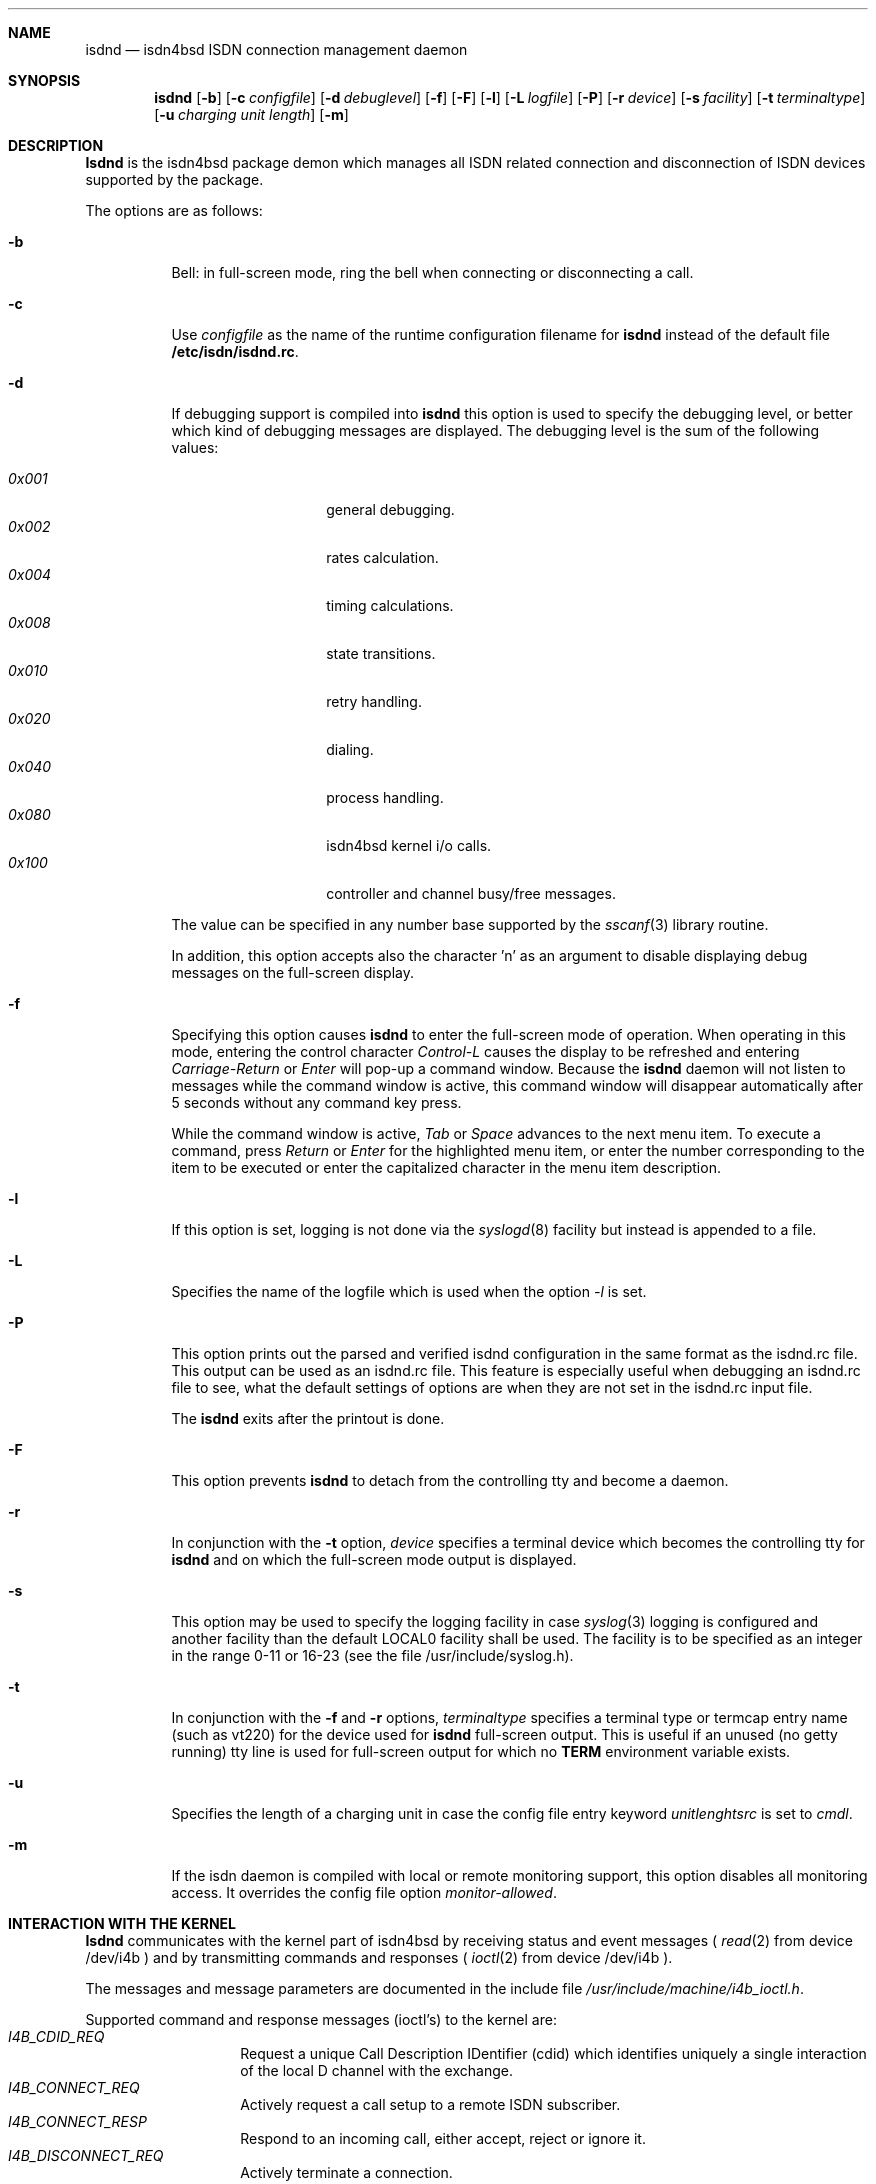 .\"
.\" Copyright (c) 1997, 1998 Hellmuth Michaelis. All rights reserved.
.\"
.\" Redistribution and use in source and binary forms, with or without
.\" modification, are permitted provided that the following conditions
.\" are met:
.\" 1. Redistributions of source code must retain the above copyright
.\"    notice, this list of conditions and the following disclaimer.
.\" 2. Redistributions in binary form must reproduce the above copyright
.\"    notice, this list of conditions and the following disclaimer in the
.\"    documentation and/or other materials provided with the distribution.
.\"
.\" THIS SOFTWARE IS PROVIDED BY THE AUTHOR AND CONTRIBUTORS ``AS IS'' AND
.\" ANY EXPRESS OR IMPLIED WARRANTIES, INCLUDING, BUT NOT LIMITED TO, THE
.\" IMPLIED WARRANTIES OF MERCHANTABILITY AND FITNESS FOR A PARTICULAR PURPOSE
.\" ARE DISCLAIMED.  IN NO EVENT SHALL THE AUTHOR OR CONTRIBUTORS BE LIABLE
.\" FOR ANY DIRECT, INDIRECT, INCIDENTAL, SPECIAL, EXEMPLARY, OR CONSEQUENTIAL
.\" DAMAGES (INCLUDING, BUT NOT LIMITED TO, PROCUREMENT OF SUBSTITUTE GOODS
.\" OR SERVICES; LOSS OF USE, DATA, OR PROFITS; OR BUSINESS INTERRUPTION)
.\" HOWEVER CAUSED AND ON ANY THEORY OF LIABILITY, WHETHER IN CONTRACT, STRICT
.\" LIABILITY, OR TORT (INCLUDING NEGLIGENCE OR OTHERWISE) ARISING IN ANY WAY
.\" OUT OF THE USE OF THIS SOFTWARE, EVEN IF ADVISED OF THE POSSIBILITY OF
.\" SUCH DAMAGE.
.\"
.\"	$Id: isdnd.8,v 1.20 1998/12/18 09:47:09 hm Exp $ 
.\"
.\"	last edit-date: [Sat Dec 12 21:13:59 1998]
.\"
.Dd November 3, 1998
.Dt isdnd 8
.Sh NAME
.Nm isdnd
.Nd isdn4bsd ISDN connection management daemon
.Sh SYNOPSIS
.Nm isdnd
.Op Fl b
.Op Fl c Ar configfile
.Op Fl d Ar debuglevel
.Op Fl f
.Op Fl F
.Op Fl l
.Op Fl L Ar logfile
.Op Fl P
.Op Fl r Ar device
.Op Fl s Ar facility
.Op Fl t Ar terminaltype
.Op Fl u Ar charging unit length
.Op Fl m
.Sh DESCRIPTION
.Nm Isdnd
is the isdn4bsd package demon which manages all ISDN related connection
and disconnection of ISDN devices supported by the package.
.Pp
The options are as follows:
.Bl -tag -width Ds
.It Fl b
Bell: in full-screen mode, ring the bell when connecting 
or disconnecting a call.
.It Fl c
Use 
.Ar configfile
as the name of the runtime configuration filename for 
.Nm isdnd
instead of the default file
.Li /etc/isdn/isdnd.rc .
.It Fl d
If debugging support is compiled into
.Nm isdnd
this option is used to specify the debugging level, or better which kind 
of debugging messages are displayed. The debugging level is the sum of the
following values:
.Pp
.Bl -tag -width Ds -compact -offset indent
.It Ar 0x001
general debugging.
.It Ar 0x002
rates calculation.
.It Ar 0x004
timing calculations.
.It Ar 0x008
state transitions.
.It Ar 0x010
retry handling.
.It Ar 0x020
dialing.
.It Ar 0x040
process handling.
.It Ar 0x080
isdn4bsd kernel i/o calls.
.It Ar 0x100
controller and channel busy/free messages.
.El
.Pp
The value can be specified in any number base supported by the
.Xr sscanf 3
library routine.
.Pp
In addition, this option accepts also the character 'n' as an argument to
disable displaying debug messages on the full-screen display.
.Pp
.It Fl f
Specifying this option causes
.Nm isdnd
to enter the full-screen mode of operation. When operating in this mode,
entering the control character
.Em Control-L
causes the display to be refreshed and entering
.Em Carriage-Return
or
.Em Enter
will pop-up a command window. Because the
.Nm
daemon will not listen to messages while the command window is active,
this command window will disappear automatically after 5 seconds without
any command key press.
.Pp
While the command window is active,
.Em Tab
or
.Em Space
advances to the next menu item. To execute a command, press
.Em Return
or
.Em Enter
for the highlighted menu item, or enter the number corresponding to the
item to be executed or enter the capitalized character in the menu item
description.
.It Fl l
If this option is set, logging is not done via the
.Xr syslogd 8
facility but instead is appended to a file.
.It Fl L
Specifies the name of the logfile which is used when the option
.Em -l
is set.
.It Fl P
This option prints out the parsed and verified isdnd configuration in the same
format as the isdnd.rc file. This output can be used as an isdnd.rc file. This 
feature is especially useful when debugging an isdnd.rc file to see, what the
default settings of options are when they are not set in the isdnd.rc input
file.
.Pp
The
.Nm
exits after the printout is done.
.It Fl F
This option prevents
.Nm isdnd
to detach from the controlling tty and become a daemon.
.It Fl r
In conjunction with the 
.Fl t
option,
.Ar device
specifies a terminal device which becomes the controlling tty for
.Nm isdnd
and on which the full-screen mode output is displayed.
.It Fl s
This option may be used to specify the logging facility in case
.Xr syslog 3
logging is configured and another facility than the default LOCAL0
facility shall be used. The facility is to be specified as an integer in
the range 0-11 or 16-23 (see the file /usr/include/syslog.h). 
.It Fl t
In conjunction with the 
.Fl f
and
.Fl r
options,
.Ar terminaltype
specifies a terminal type or termcap entry name (such as vt220) for the device
used for
.Nm isdnd
full-screen output. This is useful if an unused (no getty running) tty line is
used for full-screen output for which no 
.Li TERM
environment variable exists.
.It Fl u
Specifies the length of a charging unit in case the config file entry
keyword 
.Em unitlenghtsrc
is set to
.Em cmdl .
.It Fl m
If the isdn daemon is compiled with local or remote monitoring support,
this option disables all monitoring access. It overrides the config
file option
.Em monitor-allowed .
.El
.Pp
.Sh INTERACTION WITH THE KERNEL
.Nm Isdnd
communicates with the kernel part of isdn4bsd by receiving status and
event messages (
.Xr read 2
from device /dev/i4b ) and by transmitting commands and responses (
.Xr ioctl 2
from device /dev/i4b ).
.Pp
The messages and message parameters are documented in the include
file
.Em /usr/include/machine/i4b_ioctl.h .
.Pp
Supported command and response messages (ioctl's) to the kernel are:
.Bl -tag -width Ds -compact -offset indent
.It Ar I4B_CDID_REQ
Request a unique Call Description IDentifier (cdid) which identifies
uniquely a single interaction of the local D channel with the exchange.
.It Ar I4B_CONNECT_REQ
Actively request a call setup to a remote ISDN subscriber.
.It Ar I4B_CONNECT_RESP
Respond to an incoming call, either accept, reject or ignore it.
.It Ar I4B_DISCONNECT_REQ
Actively terminate a connection.
.It Ar I4B_CTRL_INFO_REQ
Request information about an installed ISDN controller card.
.It Ar I4B_DIALOUT_RESP
Give information about call setup to driver who requested dialing out.
.It Ar I4B_TIMEOUT_UPD
Update the kernels timeout value(s) in case of dynamically calculated
shorthold mode timing changes.
.It Ar I4B_UPDOWN_IND
Inform the kernel userland drivers about interface soft up/down status
changes.
.It Ar I4B_CTRL_DOWNLOAD
Download firmware to active card(s).
.It Ar I4B_ACTIVE_DIAGNOSTIC
Return diagnostic information from active cards.
.El
.Pp
.Pp
Supported status and event messages from the kernel are:
.Bl -tag -width Ds -compact -offset indent
.It Ar MSG_CONNECT_IND
An incoming call from a remote ISDN user is indicated.
.It Ar MSG_CONNECT_ACTIVE_IND
After an incoming call has been accepted locally or an outgoing call has
been accepted by a remote, the exchange signaled an active connection
and the corresponding B-channel is switched through.
.It Ar MSG_DISCONNECT_IND
A call was terminated.
.It Ar MSG_DIALOUT_IND
A userland interface driver requests the daemon to dial out (typically a
network interface when a packet arrives in its send queue).
.It Ar MSG_IDLE_TIMEOUT_IND
A call was terminated by the isdn4bsd kernel driver because a B-channel
idle timeout occurred.
.It Ar MSG_ACCT_IND
Accounting information from a network driver.
.It Ar MSG_CHARGING_IND
Charging information from the kernel.
.El
.Pp
.Ss OUTGOING CALLS
Currently the only possibility to trigger an outgoing call is that an
isdn4bsd network driver
.Em (ipr<n>) 
sends a 
.Em MSG_DIALOUT_IND
to the
.Nm
daemon.
.Pp
The daemon requests a new CDID from the kernel by using the
.Em I4B_CDID_REQ
ioctl message, this CDID is now used in all interactions with the kernel
to identify this single call until a disconnect occurs.
.Pp
After getting the CDID, the daemon looks up several additional information
in its entry section of the configuration corresponding to that connection 
and issues a
.Em I4B_CONNECT_REQ
ioctl message to the kernel. The kernel now dials the remote side and
if the remote side accepts the call, the kernel sends a
.Em MSG_CONNECT_ACTIVE_IND
to the daemon.
.Pp
The call is terminated by either the local site timing out or the remote
side hanging up the connection or the local side actively sending a
.Em DISCONNECT_REQ
ioctl message, both events are signaled to the
.Nm
by the kernel sending the
.Em DISCONNECT_IND
message and the CDID corresponding to the call is no longer valid.
.Pp
.Ss INCOMING CALLS
Incoming calls are signaled to the
.Nm
by the kernel transmitting the
.Em MSG_CONNECT_IND
message to the daemon. 
.Pp
With the information contained in this message, the
.Nm
searches the entry section of its configuration database and if a match is
found, it accepts or rejects the call or, of no match is found, it ignores the
call - all by issuing a
.Em I4B_CONNECT_RESP
ioctl message with the appropriate parameters to the kernel.
.Pp
In case the daemon decided to accept the message, the kernel signal the then 
active connection by sending a
.Em MSG_CONNECT_ACTIVE_IND
message to the daemon.
.Pp
The call is terminated by either the local site timing out or the remote
side hanging up the connection or the local side actively sending a
.Em DISCONNECT_REQ
ioctl message, both events are signaled to the
.Nm
by the kernel sending the
.Em DISCONNECT_IND
message and the CDID corresponding to the call is no longer valid.
.Pp

.Sh SIGNALS

Sending a HUP signal to 
.Nm
causes all open connections to be terminated and the configuration file is
reread. In case aliasfile handling was enabled, the aliasfile is also
reread.

Sending a USR1 signal to 
.Nm
causes the accounting file and the logfile (if logging to a file is used 
instead of logging via the 
.Xr syslog 3
facility) to be closed and reopened to make logfile rotation possible.

.Sh ENVIRONMENT
The following environment variables affect the execution of
.Nm isdnd :
.Bl -tag -width Ds
.It Ev TERM
The terminal type when running in full-screen display mode.
See
.Xr environ 7
for more information.
.El

.Sh FILES
.Bl -tag -width /etc/isdn/isdnd.rates -compact
.It Pa /dev/i4b
The device-file used to communicate with the kernel ISDN driver subsystem.

.It Pa /var/log/messages
A record of the actions in case of syslogd logging support.

.It Pa /var/log/isdnd.acct
The default accounting information filename (if accounting is configured).

.It Pa /var/log/isdnd.log
The default logging filename (if logging to a file is configured).

.It Pa /var/run/isdnd.pid
The process id of the isdn daemon (also known as "lockfile" to isdnd, preventing multiple invocations of it).

.It Pa /usr/local/lib/isdn
.It Pa /etc/isdn
The directory where isdnd expects some supplementary data files and programs
for telephone answering support.

.It Pa /etc/isdn/isdnd.rc
The default runtime configuration file.

.It Pa /etc/isdn/isdnd.rates
The default unit charging rates specification file.

.It Pa /etc/isdn/isdntel.alias
The default table (if aliasing is enabled) to convert phone number to caller's name.
.El

.Sh EXAMPLES
For a first try, the following command should be used to start
.Nm
in foreground mode for better debugging the configuration setup:
.Bd -literal -offset indent
isdnd -d0xf9 -F
.Ed
.Pp
This will start isdnd with reasonable debugging settings and produce
output on the current terminal.
.Nm Isdnd
can then be terminated by entering Control-C.
.Pp
Another example, the command:
.Bd -literal -offset indent
isdnd -d0xf9 -f -r /dev/ttyv3 -t vt100
.Ed
.Pp
will start
.Nm isdnd
with reasonable debugging messages enabled, full-screen mode of operation, 
full-screen display redirected to /dev/ttyv03 and using a termcap entry
for vt100 on this display.

.Sh DIAGNOSTICS
Exit status is 0 on success, 1 on error.
.Pp

.Sh SEE ALSO
.Xr syslogd 8 ,
.Xr isdntrace 8 ,
.Xr isdntel 8 ,
.Xr isdnd.rc 5 ,
.Xr isdnd.rates 5 ,
.Xr i4bisppp 4 ,
.Xr i4bipr 4

.Sh BUGS
Still one or more left.

.Sh AUTHOR
The
.Nm
daemon and this manual page were written by Hellmuth Michaelis. He can
be contacted at hm@kts.org or hm@hcs.de.
